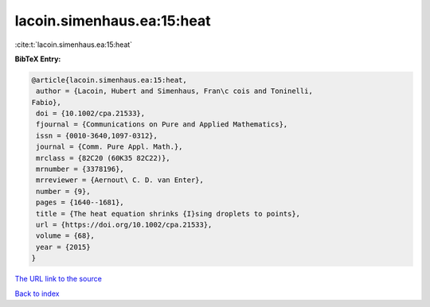 lacoin.simenhaus.ea:15:heat
===========================

:cite:t:`lacoin.simenhaus.ea:15:heat`

**BibTeX Entry:**

.. code-block:: bibtex

   @article{lacoin.simenhaus.ea:15:heat,
    author = {Lacoin, Hubert and Simenhaus, Fran\c cois and Toninelli,
   Fabio},
    doi = {10.1002/cpa.21533},
    fjournal = {Communications on Pure and Applied Mathematics},
    issn = {0010-3640,1097-0312},
    journal = {Comm. Pure Appl. Math.},
    mrclass = {82C20 (60K35 82C22)},
    mrnumber = {3378196},
    mrreviewer = {Aernout\ C. D. van Enter},
    number = {9},
    pages = {1640--1681},
    title = {The heat equation shrinks {I}sing droplets to points},
    url = {https://doi.org/10.1002/cpa.21533},
    volume = {68},
    year = {2015}
   }

`The URL link to the source <ttps://doi.org/10.1002/cpa.21533}>`__


`Back to index <../By-Cite-Keys.html>`__
